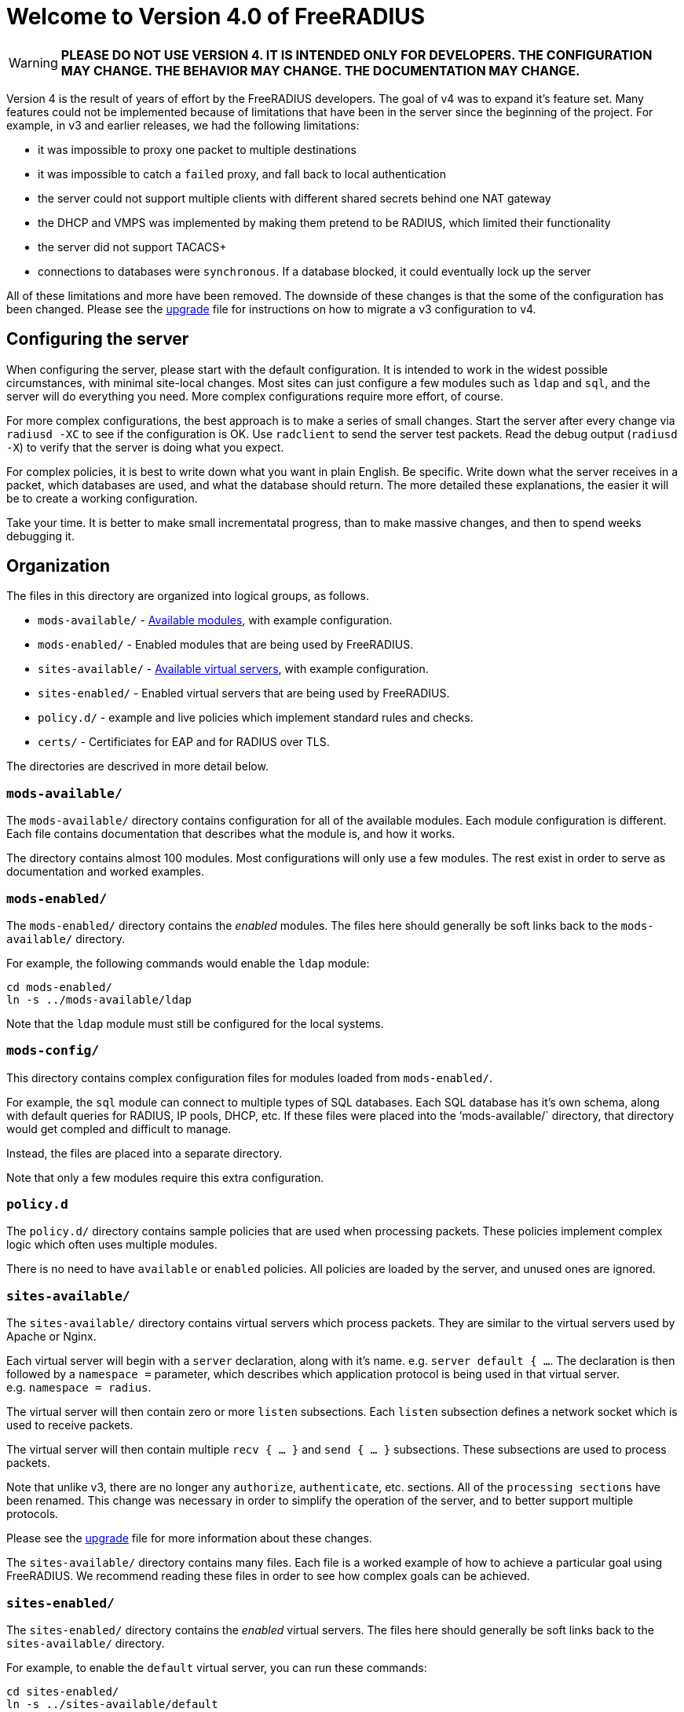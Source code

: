 = Welcome to Version 4.0 of FreeRADIUS

WARNING: *PLEASE DO NOT USE VERSION 4. IT IS INTENDED ONLY FOR
DEVELOPERS. THE CONFIGURATION MAY CHANGE. THE BEHAVIOR MAY CHANGE. THE
DOCUMENTATION MAY CHANGE.*

Version 4 is the result of years of effort by the FreeRADIUS developers.
The goal of v4 was to expand it’s feature set. Many features could not
be implemented because of limitations that have been in the server since
the beginning of the project. For example, in v3 and earlier releases,
we had the following limitations:

* it was impossible to proxy one packet to multiple destinations
* it was impossible to catch a `failed` proxy, and fall back to local
  authentication
* the server could not support multiple clients with different shared
  secrets behind one NAT gateway
* the DHCP and VMPS was implemented by making them pretend to be RADIUS,
  which limited their functionality
* the server did not support TACACS+
* connections to databases were `synchronous`. If a database blocked,
  it could eventually lock up the server

All of these limitations and more have been removed. The downside of
these changes is that the some of the configuration has been changed.
Please see the <<../upgrade/#,upgrade>> file for instructions on
how to migrate a v3 configuration to v4.

== Configuring the server

When configuring the server, please start with the default
configuration. It is intended to work in the widest possible
circumstances, with minimal site-local changes. Most sites can just
configure a few modules such as `ldap` and `sql`, and the server
will do everything you need. More complex configurations require more
effort, of course.

For more complex configurations, the best approach is to make a series
of small changes. Start the server after every change via
`radiusd -XC` to see if the configuration is OK. Use `radclient` to
send the server test packets. Read the debug output (`radiusd -X`) to
verify that the server is doing what you expect.

For complex policies, it is best to write down what you want in plain
English. Be specific. Write down what the server receives in a packet,
which databases are used, and what the database should return. The more
detailed these explanations, the easier it will be to create a working
configuration.

Take your time. It is better to make small incrementatal progress, than
to make massive changes, and then to spend weeks debugging it.

== Organization

The files in this directory are organized into logical groups, as
follows.

* `mods-available/`  - <<mods-available/README.adoc#,Available modules>>, with example configuration.
* `mods-enabled/`    - Enabled modules that are being used by FreeRADIUS.
* `sites-available/` - xref:raddb:sites-available/index.adoc[Available virtual servers], with example configuration.
* `sites-enabled/`   - Enabled virtual servers that are being used by FreeRADIUS.
* `policy.d/`        - example and live policies which implement standard rules and checks.
* `certs/`           - Certificiates for EAP and for RADIUS over TLS.

The directories are descrived in more detail below.

=== `mods-available/`

The `mods-available/` directory contains configuration for all of the
available modules. Each module configuration is different. Each file
contains documentation that describes what the module is, and how it
works.

The directory contains almost 100 modules. Most configurations will only
use a few modules. The rest exist in order to serve as documentation and
worked examples.

=== `mods-enabled/`

The `mods-enabled/` directory contains the _enabled_ modules. The
files here should generally be soft links back to the
`mods-available/` directory.

For example, the following commands would enable the `ldap` module:

```
cd mods-enabled/
ln -s ../mods-available/ldap
```

Note that the `ldap` module must still be configured for the local systems.

=== `mods-config/`

This directory contains complex configuration files for modules loaded
from `mods-enabled/`.

For example, the `sql` module can connect to multiple types of SQL
databases. Each SQL database has it’s own schema, along with default
queries for RADIUS, IP pools, DHCP, etc. If these files were placed into
the ’mods-available/` directory, that directory would get compled and
difficult to manage.

Instead, the files are placed into a separate directory.

Note that only a few modules require this extra configuration.

=== `policy.d`

The `policy.d/` directory contains sample policies that are used when
processing packets. These policies implement complex logic which often
uses multiple modules.

There is no need to have `available` or `enabled` policies. All
policies are loaded by the server, and unused ones are ignored.

=== `sites-available/`

The `sites-available/` directory contains virtual servers which
process packets. They are similar to the virtual servers used by Apache
or Nginx.

Each virtual server will begin with a `server` declaration, along with it’s name. e.g. `server default { ...`. The declaration is then followed by a `namespace =` 
parameter, which describes which application protocol is being used in that virtual server.
e.g. `namespace = radius`.

The virtual server will then contain zero or more `listen` subsections. Each `listen` subsection defines a network socket which is used to receive packets.

The virtual server will then contain multiple `recv { ... }` and `send { ... }`
subsections. These subsections are used to process packets.

Note that unlike v3, there are no longer any `authorize`,
`authenticate`, etc. sections. All of the `processing sections` have
been renamed. This change was necessary in order to simplify the
operation of the server, and to better support multiple protocols.

Please see the xref:upgrade:index.adoc[upgrade] file for more information
about these changes.

The `sites-available/` directory contains many files. Each file is a
worked example of how to achieve a particular goal using FreeRADIUS. We
recommend reading these files in order to see how complex goals can be
achieved.

=== `sites-enabled/`

The `sites-enabled/` directory contains the _enabled_ virtual servers.
The files here should generally be soft links back to the `sites-available/` directory.

For example, to enable the `default` virtual server, you can run these commands:

```
cd sites-enabled/
ln -s ../sites-available/default
```

The standard installation of FreeRADIUS enables only a few virtual servers.

=== `certs/`

This directory contains certificates and configuration for EAP and RADIUS over TLS (i.e. RadSec).

== List of config files

* xref:raddb:clients.conf.adoc[clients.conf]
* xref:raddb:debug.conf.adoc[debug.conf]
* xref:raddb:dictionary.adoc[dictionary]
* xref:raddb:experimental.conf.adoc[experimental.conf]
* xref:raddb:panic.gdb.adoc[panic.gdb]
* xref:raddb:radiusd.conf.adoc[radiusd.conf]
* xref:raddb:radrelay.conf.adoc[radrelay.conf]
* xref:raddb:templates.conf.adoc[templates.conf]
* xref:raddb:trigger.conf.adoc[trigger.conf]
